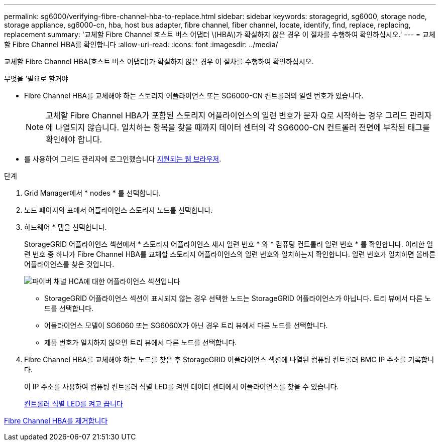 ---
permalink: sg6000/verifying-fibre-channel-hba-to-replace.html 
sidebar: sidebar 
keywords: storagegrid, sg6000, storage node, storage appliance, sg6000-cn, hba, host bus adapter, fibre channel, fiber channel, locate, identify, find, replace, replacing, replacement 
summary: '교체할 Fibre Channel 호스트 버스 어댑터 \(HBA\)가 확실하지 않은 경우 이 절차를 수행하여 확인하십시오.' 
---
= 교체할 Fibre Channel HBA를 확인합니다
:allow-uri-read: 
:icons: font
:imagesdir: ../media/


[role="lead"]
교체할 Fibre Channel HBA(호스트 버스 어댑터)가 확실하지 않은 경우 이 절차를 수행하여 확인하십시오.

.무엇을 &#8217;필요로 할거야
* Fibre Channel HBA를 교체해야 하는 스토리지 어플라이언스 또는 SG6000-CN 컨트롤러의 일련 번호가 있습니다.
+

NOTE: 교체할 Fibre Channel HBA가 포함된 스토리지 어플라이언스의 일련 번호가 문자 Q로 시작하는 경우 그리드 관리자에 나열되지 않습니다. 일치하는 항목을 찾을 때까지 데이터 센터의 각 SG6000-CN 컨트롤러 전면에 부착된 태그를 확인해야 합니다.

* 를 사용하여 그리드 관리자에 로그인했습니다 xref:../admin/web-browser-requirements.adoc[지원되는 웹 브라우저].


.단계
. Grid Manager에서 * nodes * 를 선택합니다.
. 노드 페이지의 표에서 어플라이언스 스토리지 노드를 선택합니다.
. 하드웨어 * 탭을 선택합니다.
+
StorageGRID 어플라이언스 섹션에서 * 스토리지 어플라이언스 섀시 일련 번호 * 와 * 컴퓨팅 컨트롤러 일련 번호 * 를 확인합니다. 이러한 일련 번호 중 하나가 Fibre Channel HBA를 교체할 스토리지 어플라이언스의 일련 번호와 일치하는지 확인합니다. 일련 번호가 일치하면 올바른 어플라이언스를 찾은 것입니다.

+
image::../media/nodes_page_hardware_tab_for_appliance_verify_HBA.png[파이버 채널 HCA에 대한 어플라이언스 섹션입니다]

+
** StorageGRID 어플라이언스 섹션이 표시되지 않는 경우 선택한 노드는 StorageGRID 어플라이언스가 아닙니다. 트리 뷰에서 다른 노드를 선택합니다.
** 어플라이언스 모델이 SG6060 또는 SG6060X가 아닌 경우 트리 뷰에서 다른 노드를 선택합니다.
** 제품 번호가 일치하지 않으면 트리 뷰에서 다른 노드를 선택합니다.


. Fibre Channel HBA를 교체해야 하는 노드를 찾은 후 StorageGRID 어플라이언스 섹션에 나열된 컴퓨팅 컨트롤러 BMC IP 주소를 기록합니다.
+
이 IP 주소를 사용하여 컴퓨팅 컨트롤러 식별 LED를 켜면 데이터 센터에서 어플라이언스를 찾을 수 있습니다.

+
xref:turning-controller-identify-led-on-and-off.adoc[컨트롤러 식별 LED를 켜고 끕니다]



xref:removing-fibre-channel-hba.adoc[Fibre Channel HBA를 제거합니다]
